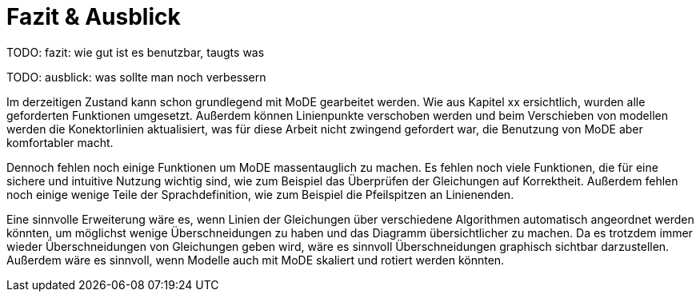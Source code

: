
= Fazit & Ausblick

[big red]#TODO: fazit: wie gut ist es benutzbar, taugts was#

[big red]#TODO: ausblick: was sollte man noch verbessern#

Im derzeitigen Zustand kann schon grundlegend mit MoDE gearbeitet werden. Wie aus Kapitel xx ersichtlich, wurden alle geforderten Funktionen umgesetzt. Außerdem können Linienpunkte verschoben werden und beim Verschieben von modellen werden die Konektorlinien aktualisiert, was für diese Arbeit nicht zwingend gefordert war, die Benutzung von MoDE aber komfortabler macht.

Dennoch fehlen noch einige Funktionen um MoDE massentauglich zu machen.
Es fehlen noch viele Funktionen, die für eine sichere und intuitive Nutzung wichtig sind, wie zum Beispiel das Überprüfen der Gleichungen auf Korrektheit.
Außerdem fehlen noch einige wenige Teile der Sprachdefinition, wie zum Beispiel die Pfeilspitzen an Linienenden.

Eine sinnvolle Erweiterung wäre es, wenn Linien der Gleichungen über verschiedene Algorithmen automatisch angeordnet werden könnten, um möglichst wenige Überschneidungen zu haben und das Diagramm übersichtlicher zu machen.
Da es trotzdem immer wieder Überschneidungen von Gleichungen geben wird, wäre es sinnvoll Überschneidungen graphisch sichtbar darzustellen.
Außerdem wäre es sinnvoll, wenn Modelle auch mit MoDE skaliert und rotiert werden könnten.
